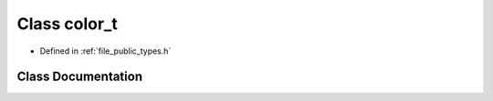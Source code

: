 .. _exhale_class_classf3d_1_1color__t:

Class color_t
=============

- Defined in :ref:`file_public_types.h`


Class Documentation
-------------------


.. doxygenclass:: f3d::color_t
   :project: libf3d
   :members:
   :protected-members:
   :undoc-members: